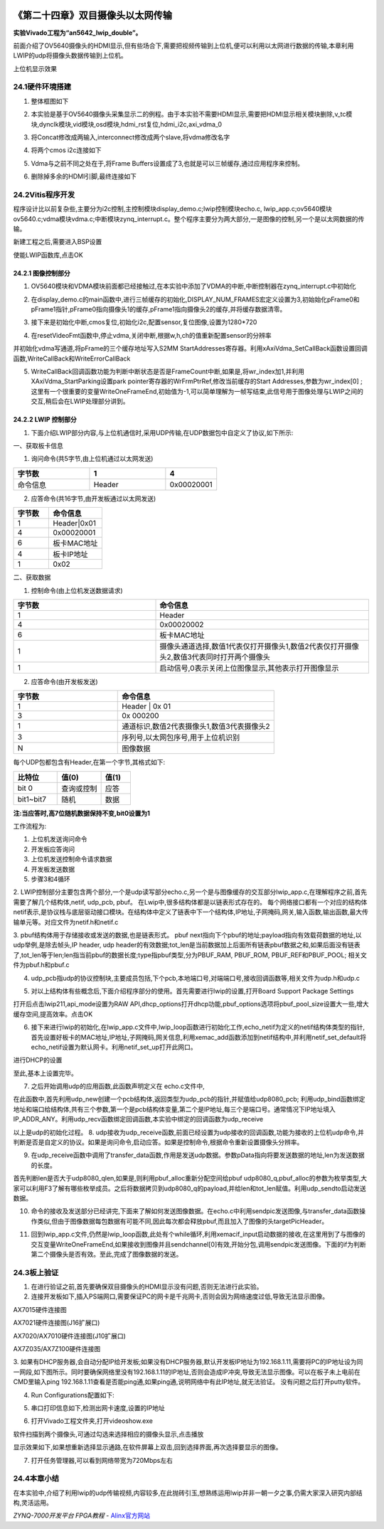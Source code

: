 .. image:: images/images_0/88.png  

========================================
《第二十四章》双目摄像头以太网传输
========================================
**实验Vivado工程为“an5642_lwip_double”。**

前面介绍了OV5640摄像头的HDMI显示,但有些场合下,需要把视频传输到上位机,便可以利用以太网进行数据的传输,本章利用LWIP的udp将摄像头数据传输到上位机。

.. image:: images/images_24/image725.png  
   :align: center

上位机显示效果


24.1硬件环境搭建
========================================
1. 整体框图如下

.. image:: images/images_24/image726.png  
   :align: center

2. 本实验是基于OV5640摄像头采集显示二的例程。由于本实验不需要HDMI显示,需要把HDMI显示相关模块删除,v_tc模块,dynclk模块,vid模块,osd模块,hdmi_rst复位,hdmi_i2c,axi_vdma_0

.. image:: images/images_24/image727.png  
   :align: center

.. image:: images/images_24/image728.png  
   :align: center

3. 将Concat修改成两输入,interconnect修改成两个slave,将vdma修改名字

.. image:: images/images_24/image729.png  
   :align: center

4. 将两个cmos i2c连接如下

.. image:: images/images_24/image730.png  
   :align: center

5. Vdma与之前不同之处在于,将Frame Buffers设置成了3,也就是可以三帧缓存,通过应用程序来控制。

.. image:: images/images_24/image731.png  
   :align: center

6. 删除掉多余的HDMI引脚,最终连接如下

.. image:: images/images_24/image732.png  
   :align: center

24.2Vitis程序开发
========================================
程序设计比以前复杂些,主要分为i2c控制,主控制模块display_demo.c;lwip控制模块echo.c, lwip_app.c;ov5640模块ov5640.c;vdma模块vdma.c;中断模块zynq_interrupt.c。整个程序主要分为两大部分,一是图像的控制,另一个是以太网数据的传输。

.. image:: images/images_24/image733.png  
   :align: center

新建工程之后,需要进入BSP设置

.. image:: images/images_24/image7331.png  
   :align: center

使能LWIP函数库,点击OK

.. image:: images/images_24/image7332.png  
   :align: center

24.2.1 图像控制部分
---------------------------
1. OV5640模块和VDMA模块前面都已经接触过,在本实验中添加了VDMA的中断,中断控制器在zynq_interrupt.c中初始化

.. image:: images/images_24/image734.png  
   :align: center

2. 在display_demo.c的main函数中,进行三帧缓存的初始化,DISPLAY_NUM_FRAMES宏定义设置为3,初始始化pFrame0和pFrame1指针,pFrame0指向摄像头1的缓存,pFrame1指向摄像头2的缓存,并将缓存数据清零。

.. image:: images/images_24/image735.png  
   :align: center

3. 接下来是初始化中断,cmos复位,初始化i2c,配置sensor,复位图像,设置为1280*720

.. image:: images/images_24/image736.png  
   :align: center

4. 在resetVideoFmt函数中,停止vdma,关闭中断,根据w,h,ch的值重新配置sensor的分辨率

.. image:: images/images_24/image737.png  
   :align: center


并初始化vdma写通道,将pFrame的三个缓存地址写入S2MM StartAddresses寄存器。利用xAxiVdma_SetCallBack函数设置回调函数,WriteCallBack和WriteErrorCallBack

.. image:: images/images_24/image738.png  
   :align: center

5. WriteCallBack回调函数功能为判断中断状态是否是FrameCount中断,如果是,将wr_index加1,并利用XAxiVdma_StartParking设置park pointer寄存器的WrFrmPtrRef,修改当前缓存的Start Addresses,参数为wr_index[0] ;  这里有一个很重要的变量WriteOneFrameEnd,初始值为-1,可以简单理解为一帧写结束,此信号用于图像处理与LWIP之间的交互,稍后会在LWIP处理部分讲到。

.. image:: images/images_24/image739.png  
   :align: center

24.2.2 LWIP 控制部分
--------------------------------
1. 下面介绍LWIP部分内容,与上位机通信时,采用UDP传输,在UDP数据包中自定义了协议,如下所示:

一、获取板卡信息

(1) 询问命令(共5字节,由上位机通过以太网发送) 

.. csv-table:: 
  :header: "字节数", "1", "4"
  :widths: 30, 30, 20

  "命令信息	",Header	,"0x00020001"

(2) 应答命令(共16字节,由开发板通过以太网发送) 

.. csv-table:: 
  :header: "字节数", "命令信息"
  :widths: 20 ,30

  "1	","Header|0x01"
  "4	","0x00020001 "
  "6	","板卡MAC地址" 
  "4	","板卡IP地址 "
  "1	","0x02      "

二、获取数据

(1) 控制命令(由上位机发送数据请求) 

.. csv-table:: 
  :header: "字节数", "命令信息"
  :widths: 20 ,30

  "1	","Header"
  "4	","0x00020002"
  "6	","板卡MAC地址"
  "1	","摄像头通道选择,数值1代表仅打开摄像头1,数值2代表仅打开摄像头2,数值3代表同时打开两个摄像头"
  "1	","启动信号,0表示关闭上位图像显示,其他表示打开图像显示"

(2) 应答命令(由开发板发送) 

.. csv-table:: 
  :header: "字节数", "命令信息"
  :widths: 20 ,30

  "1	","Header | 0x 01"
  "3	","0x 000200"
  "1	","通道标识,数值2代表摄像头1,数值3代表摄像头2"
  "3	","序列号,以太网包序号,用于上位机识别"
  "N	","图像数据"

每个UDP包都包含有Header,在第一个字节,其格式如下:

.. csv-table:: 
  :header: "比特位", "值(0) ", "值(1)"
  :widths: 30, 30, 20

  "bit 0	     ",查询或控制,	"应答"
  "bit1~bit7	",随机,"数据"

**注:当应答时,高7位随机数据保持不变,bit0设置为1**

工作流程为:

1) 上位机发送询问命令
2) 开发板应答询问
3) 上位机发送控制命令请求数据
4) 开发板发送数据
5) 步骤3和4循环

2. LWIP控制部分主要包含两个部分,一个是udp读写部分echo.c,另一个是与图像缓存的交互部分lwip_app.c,在理解程序之前,首先需要了解几个结构体,netif, udp_pcb, pbuf。
在Lwip中,很多结构体都是以链表形式存在的。
每个网络接口都有一个对应的结构体netif表示,是协议栈与底层驱动接口模块。在结构体中定义了链表中下一个结构体,IP地址,子网掩码,网关,输入函数,输出函数,最大传输单元等。对应文件为netif.h和netif.c

.. image:: images/images_24/image740.png  
   :align: center

3. pbuf结构体用于存储接收或发送的数据,也是链表形式。
pbuf next指向下个pbuf的地址;payload指向有效载荷数据的地址,以udp举例,是除去帧头,IP header, udp header的有效数据;tot_len是当前数据加上后面所有链表pbuf数据之和,如果后面没有链表了,tot_len等于len;len指当前pbuf的数据长度;type指pbuf类型,分为PBUF_RAM, PBUF_ROM, PBUF_REF和PBUF_POOL;
相关文件为pbuf.h和pbuf.c

.. image:: images/images_24/image741.png  
   :align: center

4. udp_pcb指udp的协议控制块,主要成员包括,下个pcb,本地端口号,对端端口号,接收回调函数等,相关文件为udp.h和udp.c

.. image:: images/images_24/image742.png  
   :align: center

5. 对以上结构体有些概念后,下面介绍程序部分的使用。首先需要进行lwip的设置,打开Board Support Package Settings

.. image:: images/images_24/image743.png  
   :align: center

打开后点击lwip211,api_mode设置为RAW API,dhcp_options打开dhcp功能,pbuf_options选项将pbuf_pool_size设置大一些,增大缓存空间,提高效率。点击OK

.. image:: images/images_24/image744.png  
   :align: center

.. image:: images/images_24/image745.png  
   :align: center

6. 接下来进行lwip的初始化,在lwip_app.c文件中,lwip_loop函数进行初始化工作,echo_netif为定义的netif结构体类型的指针,首先设置好板卡的MAC地址,IP地址,子网掩码,网关信息,利用xemac_add函数添加到netif结构中,并利用netif_set_default将echo_netif设置为默认网卡。利用netif_set_up打开此网口。

.. image:: images/images_24/image746.png  
   :align: center

进行DHCP的设置

.. image:: images/images_24/image747.png  
   :align: center

至此,基本上设置完毕。

7. 之后开始调用udp的应用函数,此函数声明定义在	echo.c文件中,

.. image:: images/images_24/image748.png  
   :align: center

在此函数中,首先利用udp_new创建一个pcb结构体,返回类型为udp_pcb的指针,并赋值给udp8080_pcb;  利用udp_bind函数绑定地址和端口给结构体,共有三个参数,第一个是pcb结构体变量,第二个是IP地址,每三个是端口号。通常情况下IP地址填入IP_ADDR_ANY。利用udp_recv函数绑定回调函数,本实验中绑定的回调函数为udp_receive

.. image:: images/images_24/image749.png  
   :align: center

以上是udp的初始化过程。
8. udp接收为udp_receive函数,前面已经设置为udp接收的回调函数,功能为接收的上位机udp命令,并判断是否是自定义的协议。如果是询问命令,启动应答。如果是控制命令,根据命令重新设置摄像头分辨率。

.. image:: images/images_24/image750.png  
   :align: center

9. 在udp_receive函数中调用了transfer_data函数,作用是发送udp数据。参数pData指向将要发送数据的地址,len为发送数据的长度。

.. image:: images/images_24/image751.png  
   :align: center

首先判断len是否大于udp8080_qlen,如果是,则利用pbuf_alloc重新分配空间给pbuf  udp8080_q,pbuf_alloc的参数为枚举类型,大家可以利用F3了解有哪些枚举成员。之后将数据拷贝到udp8080_q的payload,并给len和tot_len赋值。利用udp_sendto启动发送数据。

10. 命令的接收及发送部分已经讲完,下面来了解如何发送图像数据。在echo.c中利用sendpic发送图像,与transfer_data函数操作类似,但由于图像数据每包数据有可能不同,因此每次都会释放pbuf,而且加入了图像的头targetPicHeader。

.. image:: images/images_24/image752.png  
   :align: center

11. 回到lwip_app.c文件,仍然是lwip_loop函数,此处有个while循环,利用xemacif_input启动数据的接收,在这里用到了与图像的交互变量WriteOneFrameEnd,如果接收到图像并且sendchannel[0]有效,开始分包,调用sendpic发送图像。下面的if为判断第二个摄像头是否有效。至此,完成了图像数据的发送。

.. image:: images/images_24/image753.png  
   :align: center

24.3板上验证
========================================
1. 在进行验证之前,首先要确保双目摄像头的HDMI显示没有问题,否则无法进行此实验。
2. 连接开发板如下,插入PS端网口,需要保证PC的网卡是千兆网卡,否则会因为网络速度过低,导致无法显示图像。

.. image:: images/images_24/image754.png  
   :align: center

AX7015硬件连接图

.. image:: images/images_24/image755.png  
   :align: center

AX7021硬件连接图(J16扩展口) 

.. image:: images/images_24/image756.png  
   :align: center

AX7020/AX7010硬件连接图(J10扩展口) 

.. image:: images/images_24/image757.png  
   :align: center

AX7Z035/AX7Z100硬件连接图

3. 如果有DHCP服务器,会自动分配IP给开发板;如果没有DHCP服务器,默认开发板IP地址为192.168.1.11,需要将PC的IP地址设为同一网段,如下图所示。同时要确保网络里没有192.168.1.11的IP地址,否则会造成IP冲突,导致无法显示图像。可以在板子未上电前在CMD里输入ping 192.168.1.11查看是否能ping通,如果ping通,说明网络中有此IP地址,就无法验证。
没有问题之后打开putty软件。

.. image:: images/images_24/image758.png  
   :align: center

4. Run Configurations配置如下:

.. image:: images/images_24/image759.png  
   :align: center

5. 串口打印信息如下,检测出网卡速度,设置的IP地址

.. image:: images/images_24/image760.png  
   :align: center

6. 打开Vivado工程文件夹,打开videoshow.exe

.. image:: images/images_24/image761.png  
   :align: center

软件扫描到两个摄像头,可通过勾选来选择相应的摄像头显示,点击播放

.. image:: images/images_24/image762.png  
   :align: center


显示效果如下,如果想重新选择显示通路,在软件屏幕上双击,回到选择界面,再次选择要显示的图像。

.. image:: images/images_24/image763.png  
   :align: center

7. 打开任务管理器,可以看到网络带宽为720Mbps左右

.. image:: images/images_24/image764.png  
   :align: center

24.4本章小结
========================================
在本实验中,介绍了利用lwip的udp传输视频,内容较多,在此抛砖引玉,想熟练运用lwip并非一朝一夕之事,仍需大家深入研究内部结构,灵活运用。

       
.. image:: images/images_0/888.png  

*ZYNQ-7000开发平台 FPGA教程*    - `Alinx官方网站 <http://www.alinx.com>`_
